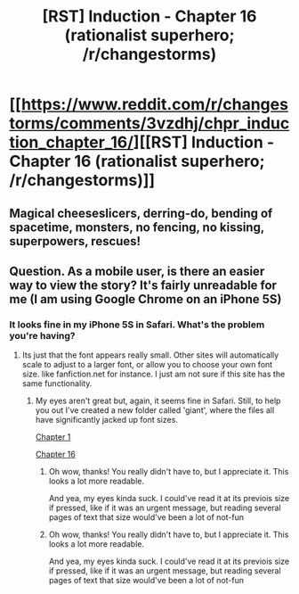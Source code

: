 #+TITLE: [RST] Induction - Chapter 16 (rationalist superhero; /r/changestorms)

* [[https://www.reddit.com/r/changestorms/comments/3vzdhj/chpr_induction_chapter_16/][[RST] Induction - Chapter 16 (rationalist superhero; /r/changestorms)]]
:PROPERTIES:
:Author: eaglejarl
:Score: 8
:DateUnix: 1449609374.0
:DateShort: 2015-Dec-09
:END:

** Magical cheeseslicers, derring-do, bending of spacetime, monsters, no fencing, no kissing, superpowers, rescues!
:PROPERTIES:
:Author: eaglejarl
:Score: 1
:DateUnix: 1449610293.0
:DateShort: 2015-Dec-09
:END:


** Question. As a mobile user, is there an easier way to view the story? It's fairly unreadable for me (I am using Google Chrome on an iPhone 5S)
:PROPERTIES:
:Author: Kishoto
:Score: 1
:DateUnix: 1449695032.0
:DateShort: 2015-Dec-10
:END:

*** It looks fine in my iPhone 5S in Safari. What's the problem you're having?
:PROPERTIES:
:Author: eaglejarl
:Score: 1
:DateUnix: 1449695964.0
:DateShort: 2015-Dec-10
:END:

**** Its just that the font appears really small. Other sites will automatically scale to adjust to a larger font, or allow you to choose your own font size. like fanfiction.net for instance. I just am not sure if this site has the same functionality.
:PROPERTIES:
:Author: Kishoto
:Score: 1
:DateUnix: 1449697497.0
:DateShort: 2015-Dec-10
:END:

***** My eyes aren't great but, again, it seems fine in Safari. Still, to help you out I've created a new folder called 'giant', where the files all have significantly jacked up font sizes.

[[https://dl.dropboxusercontent.com/u/3294457/give_aways/Induction/giant/chapter_001.html][Chapter 1]]

[[https://dl.dropboxusercontent.com/u/3294457/give_aways/Induction/giant/chapter_016.html][Chapter 16]]
:PROPERTIES:
:Author: eaglejarl
:Score: 1
:DateUnix: 1449701293.0
:DateShort: 2015-Dec-10
:END:

****** Oh wow, thanks! You really didn't have to, but I appreciate it. This looks a lot more readable.

And yea, my eyes kinda suck. I could've read it at its previois size if pressed, like if it was an urgent message, but reading several pages of text that size would've been a lot of not-fun
:PROPERTIES:
:Author: Kishoto
:Score: 1
:DateUnix: 1449704547.0
:DateShort: 2015-Dec-10
:END:


****** Oh wow, thanks! You really didn't have to, but I appreciate it. This looks a lot more readable.

And yea, my eyes kinda suck. I could've read it at its previois size if pressed, like if it was an urgent message, but reading several pages of text that size would've been a lot of not-fun
:PROPERTIES:
:Author: Kishoto
:Score: 1
:DateUnix: 1449704547.0
:DateShort: 2015-Dec-10
:END:
